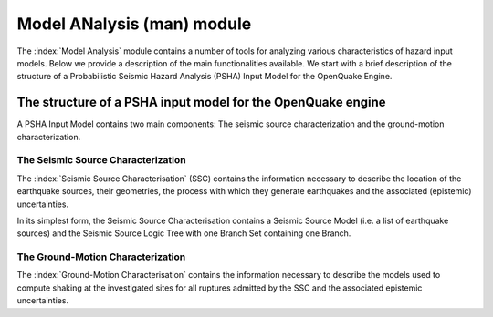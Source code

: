 Model ANalysis (man) module
###########################

The :index:`Model Analysis` module contains a number of tools for analyzing various characteristics of hazard input models. Below we provide a description of the main functionalities available. We start with a brief description of the structure of a Probabilistic Seismic Hazard Analysis (PSHA) Input Model for the OpenQuake Engine. 

The structure of a PSHA input model for the OpenQuake engine
************************************************************

A PSHA Input Model contains two main components: The seismic source characterization and the ground-motion characterization.

The Seismic Source Characterization
===================================

The :index:`Seismic Source Characterisation` (SSC)  contains the information necessary to describe the location of the earthquake sources, their geometries, the process with which they generate earthquakes and the associated (epistemic) uncertainties.

In its simplest form, the Seismic Source Characterisation contains a Seismic Source Model (i.e. a list of earthquake sources) and the Seismic Source Logic Tree with one Branch Set containing one Branch.

The Ground-Motion Characterization
==================================

The :index:`Ground-Motion Characterisation` contains the information necessary to describe the models used to compute shaking at the investigated sites for all ruptures admitted by the SSC and the associated epistemic uncertainties.

